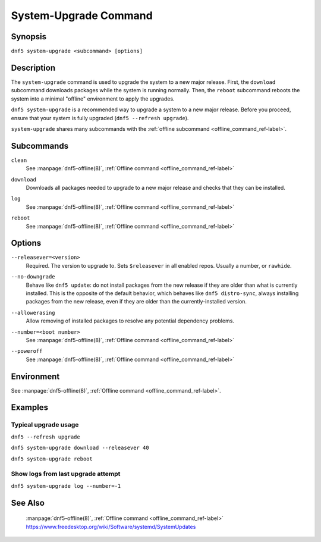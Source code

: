 ..
    Copyright Contributors to the libdnf project.

    This file is part of libdnf: https://github.com/rpm-software-management/libdnf/

    Libdnf is free software: you can redistribute it and/or modify
    it under the terms of the GNU General Public License as published by
    the Free Software Foundation, either version 2 of the License, or
    (at your option) any later version.

    Libdnf is distributed in the hope that it will be useful,
    but WITHOUT ANY WARRANTY; without even the implied warranty of
    MERCHANTABILITY or FITNESS FOR A PARTICULAR PURPOSE.  See the
    GNU General Public License for more details.

    You should have received a copy of the GNU General Public License
    along with libdnf.  If not, see <https://www.gnu.org/licenses/>.

.. _system-upgrade_command_ref-label:

#######################
 System-Upgrade Command
#######################

Synopsis
========

``dnf5 system-upgrade <subcommand> [options]``


Description
===========

The ``system-upgrade`` command is used to upgrade the system to a new major release. First, the ``download`` subcommand downloads packages while the system is running normally. Then, the ``reboot`` subcommand reboots the system into a minimal "offline" environment to apply the upgrades.

``dnf5 system-upgrade`` is a recommended way to upgrade a system to a new major release. Before you proceed, ensure that your system is fully upgraded (``dnf5 --refresh upgrade``).

``system-upgrade`` shares many subcommands with the :ref:`offline subcommand <offline_command_ref-label>`.


Subcommands
===========

``clean``
    | See :manpage:`dnf5-offline(8)`, :ref:`Offline command <offline_command_ref-label>`

``download``
    | Downloads all packages needed to upgrade to a new major release and checks that they can be installed.

``log``
    | See :manpage:`dnf5-offline(8)`, :ref:`Offline command <offline_command_ref-label>`

``reboot``
    | See :manpage:`dnf5-offline(8)`, :ref:`Offline command <offline_command_ref-label>`


Options
=======

``--releasever=<version>``
    | Required. The version to upgrade to. Sets ``$releasever`` in all enabled repos. Usually a number, or ``rawhide``.

``--no-downgrade``
    | Behave like ``dnf5 update``: do not install packages from the new release if they are older than what is currently installed. This is the opposite of the default behavior, which behaves like ``dnf5 distro-sync``, always installing packages from the new release, even if they are older than the currently-installed version.

``--allowerasing``
    | Allow removing of installed packages to resolve any potential dependency problems.

``--number=<boot number>``
    | See :manpage:`dnf5-offline(8)`, :ref:`Offline command <offline_command_ref-label>`

``--poweroff``
    | See :manpage:`dnf5-offline(8)`, :ref:`Offline command <offline_command_ref-label>`


Environment
===========

See :manpage:`dnf5-offline(8)`, :ref:`Offline command <offline_command_ref-label>`.


Examples
========

Typical upgrade usage
---------------------

``dnf5 --refresh upgrade``

``dnf5 system-upgrade download --releasever 40``

``dnf5 system-upgrade reboot``


Show logs from last upgrade attempt
-----------------------------------

``dnf5 system-upgrade log --number=-1``


See Also
========

    | :manpage:`dnf5-offline(8)`, :ref:`Offline command <offline_command_ref-label>`
    | https://www.freedesktop.org/wiki/Software/systemd/SystemUpdates

